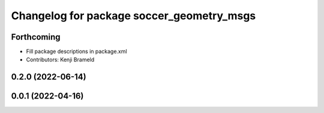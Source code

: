 ^^^^^^^^^^^^^^^^^^^^^^^^^^^^^^^^^^^^^^^^^^
Changelog for package soccer_geometry_msgs
^^^^^^^^^^^^^^^^^^^^^^^^^^^^^^^^^^^^^^^^^^

Forthcoming
-----------
* Fill package descriptions in package.xml
* Contributors: Kenji Brameld

0.2.0 (2022-06-14)
------------------

0.0.1 (2022-04-16)
------------------
